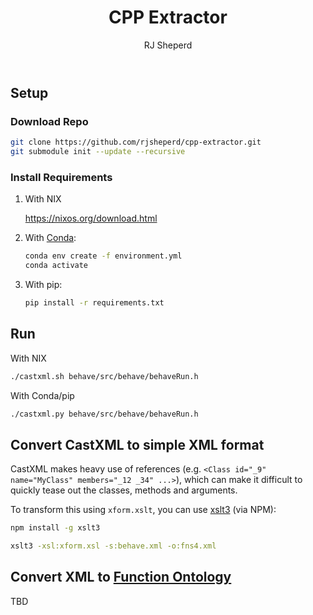 #+TITLE: CPP Extractor
#+AUTHOR: RJ Sheperd

** Setup

*** Download Repo
#+BEGIN_SRC bash
  git clone https://github.com/rjsheperd/cpp-extractor.git
  git submodule init --update --recursive
#+END_SRC

*** Install Requirements

**** With NIX
https://nixos.org/download.html

**** With [[https://docs.conda.io/en/latest/miniconda.html][Conda]]:
#+BEGIN_SRC bash
  conda env create -f environment.yml
  conda activate
#+END_SRC

**** With pip:
#+BEGIN_SRC bash
  pip install -r requirements.txt
#+END_SRC

** Run

**** With NIX
#+BEGIN_SRC bash
./castxml.sh behave/src/behave/behaveRun.h
#+END_SRC

**** With Conda/pip
#+BEGIN_SRC bash
./castxml.py behave/src/behave/behaveRun.h
#+END_SRC

** Convert CastXML to simple XML format

CastXML makes heavy use of references (e.g. ~<Class id="_9" name="MyClass" members="_12 _34" ...>~),
which can make it difficult to quickly tease out the classes, methods
and arguments.

To transform this using ~xform.xslt~, you can use [[https://www.npmjs.com/package/xslt3][xslt3]] (via NPM):

#+BEGIN_SRC bash
  npm install -g xslt3

  xslt3 -xsl:xform.xsl -s:behave.xml -o:fns4.xml
#+END_SRC

** Convert XML to [[https://fno.io/][Function Ontology]]

TBD
